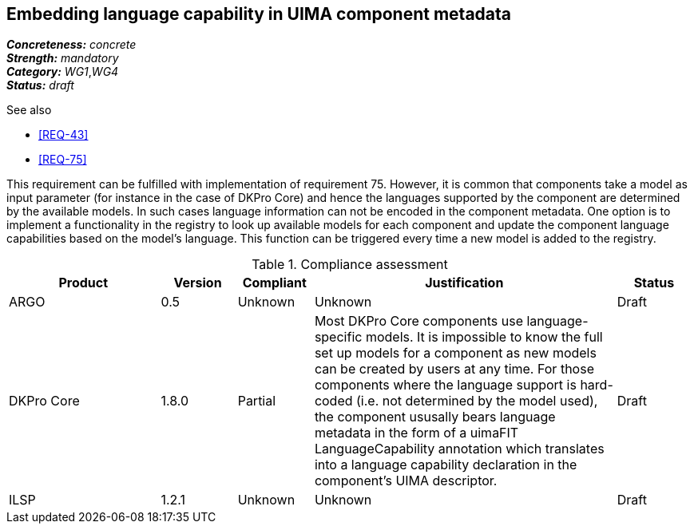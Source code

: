 == Embedding language capability in UIMA component metadata

[%hardbreaks]
[small]#*_Concreteness:_* __concrete__#
[small]#*_Strength:_*     __mandatory__#
[small]#*_Category:_*     __WG1__,__WG4__#
[small]#*_Status:_*       __draft__#

.See also 
* <<REQ-43>>
* <<REQ-75>>

This requirement can be fulfilled with implementation of requirement 75. However, it is common that components take a
model as input parameter (for instance in the case of DKPro Core) and hence the languages supported by the component
are determined by the available models. In such cases language information can not be encoded in the component metadata.
One option is to implement a functionality in the registry to look up available models for each component and update
the component language capabilities based on the model’s language. This function can be triggered every time a new
model is added to the registry.

.Compliance assessment
[cols="2,1,1,4,1"]
|====
|Product|Version|Compliant|Justification|Status

| ARGO
| 0.5
| Unknown
| Unknown
| Draft

| DKPro Core
| 1.8.0
| Partial
| Most DKPro Core components use language-specific models. It is impossible to know the full set up models for a component as new models can be created by users at any time. For those components where the language support is hard-coded (i.e. not determined by the model used), the component ususally bears language metadata in the form of a uimaFIT LanguageCapability annotation which translates into a language capability declaration in the component's UIMA descriptor.
| Draft

| ILSP
| 1.2.1
| Unknown
| Unknown
| Draft
|====
